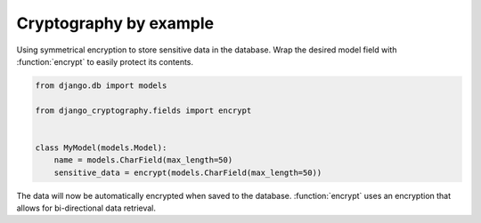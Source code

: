 Cryptography by example
=======================

Using symmetrical encryption to store sensitive data in the database.
Wrap the desired model field with :function:`encrypt` to easily
protect its contents.

.. code-block:: python

   from django.db import models

   from django_cryptography.fields import encrypt


   class MyModel(models.Model):
       name = models.CharField(max_length=50)
       sensitive_data = encrypt(models.CharField(max_length=50))

The data will now be automatically encrypted when saved to the
database. :function:`encrypt` uses an encryption that allows for
bi-directional data retrieval.
